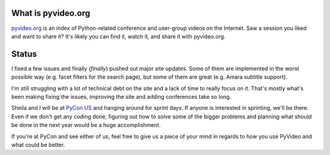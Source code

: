 .. title: pyvideo status: April 9th, 2014
.. slug: status_20140409
.. date: 2014-04-09 11:00
.. tags: dev, python, richard, pyvideo


What is pyvideo.org
===================

`pyvideo.org <http://pyvideo.org/>`_ is an index of Python-related
conference and user-group videos on the Internet. Saw a session you
liked and want to share it? It's likely you can find it, watch it,
and share it with pyvideo.org.


Status
======

I fixed a few issues and finally (`finally`) pushed out major site
updates. Some of them are implemented in the worst possible way
(e.g. facet filters for the search page), but some of them are great
(e.g. Amara subtitle support).

I'm still struggling with a lot of technical debt on the site and a
lack of time to really focus on it. That's mostly what's been making
fixing the issues, improving the site and adding conferences take so
long.

Sheila and I will be at `PyCon US <https://us.pycon.org/2014/>`_ and
hanging around for sprint days. If anyone is interested in sprinting,
we'll be there. Even if we don't get any coding done, figuring out how
to solve some of the bigger problems and planning what should be done
in the next year would be a huge accomplishment.

If you're at PyCon and see either of us, feel free to give us a piece
of your mind in regards to how you use PyVideo and what could be
better.
